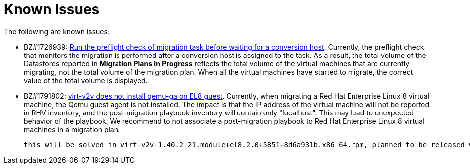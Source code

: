 // Module included in the following assemblies:
//
// assembly_Troubleshooting.adoc
[id="Known_issues_{context}"]
= Known Issues

The following are known issues:

ifdef::rhv_1-1_vddk,osp_1-1_vddk[]
* BZ#1709211: link:https://bugzilla.redhat.com/show_bug.cgi?id=1709211#c2[ESXi 5.5 requires VDDK version 6.7.0]
endif::[]

* BZ#1726939: link:https://bugzilla.redhat.com/show_bug.cgi?id=1726939[Run the preflight check of migration task before waiting for a conversion host]. Currently, the preflight check that monitors the migration is performed after a conversion host is assigned to the task. As a result, the total volume of the Datastores reported in *Migration Plans In Progress* reflects the total volume of the virtual machines that are currently migrating, not the total volume of the migration plan. When all the virtual machines have started to migrate, the correct value of the total volume is displayed.

* BZ#1791802: link:https://bugzilla.redhat.com/show_bug.cgi?id=1791802[virt-v2v does not install qemu-ga on EL8 guest]. Currently, when migrating a Red Hat Enterprise Linux 8 virtual machine, the Qemu guest agent is not installed. The impact is that the IP address of the virtual machine will not be reported in RHV inventory, and the post-migration playbook inventory will contain only "localhost". This may lead to unexpected behavior of the playbook. We recommend to not associate a post-migration playbook to Red Hat Enterprise Linux 8 virtual machines in a migration plan.

 this will be solved in virt-v2v-1.40.2-21.module+el8.2.0+5851+8d6a931b.x86_64.rpm, planned to be released with RHEL AV 8.2.0, i.e. in May.
